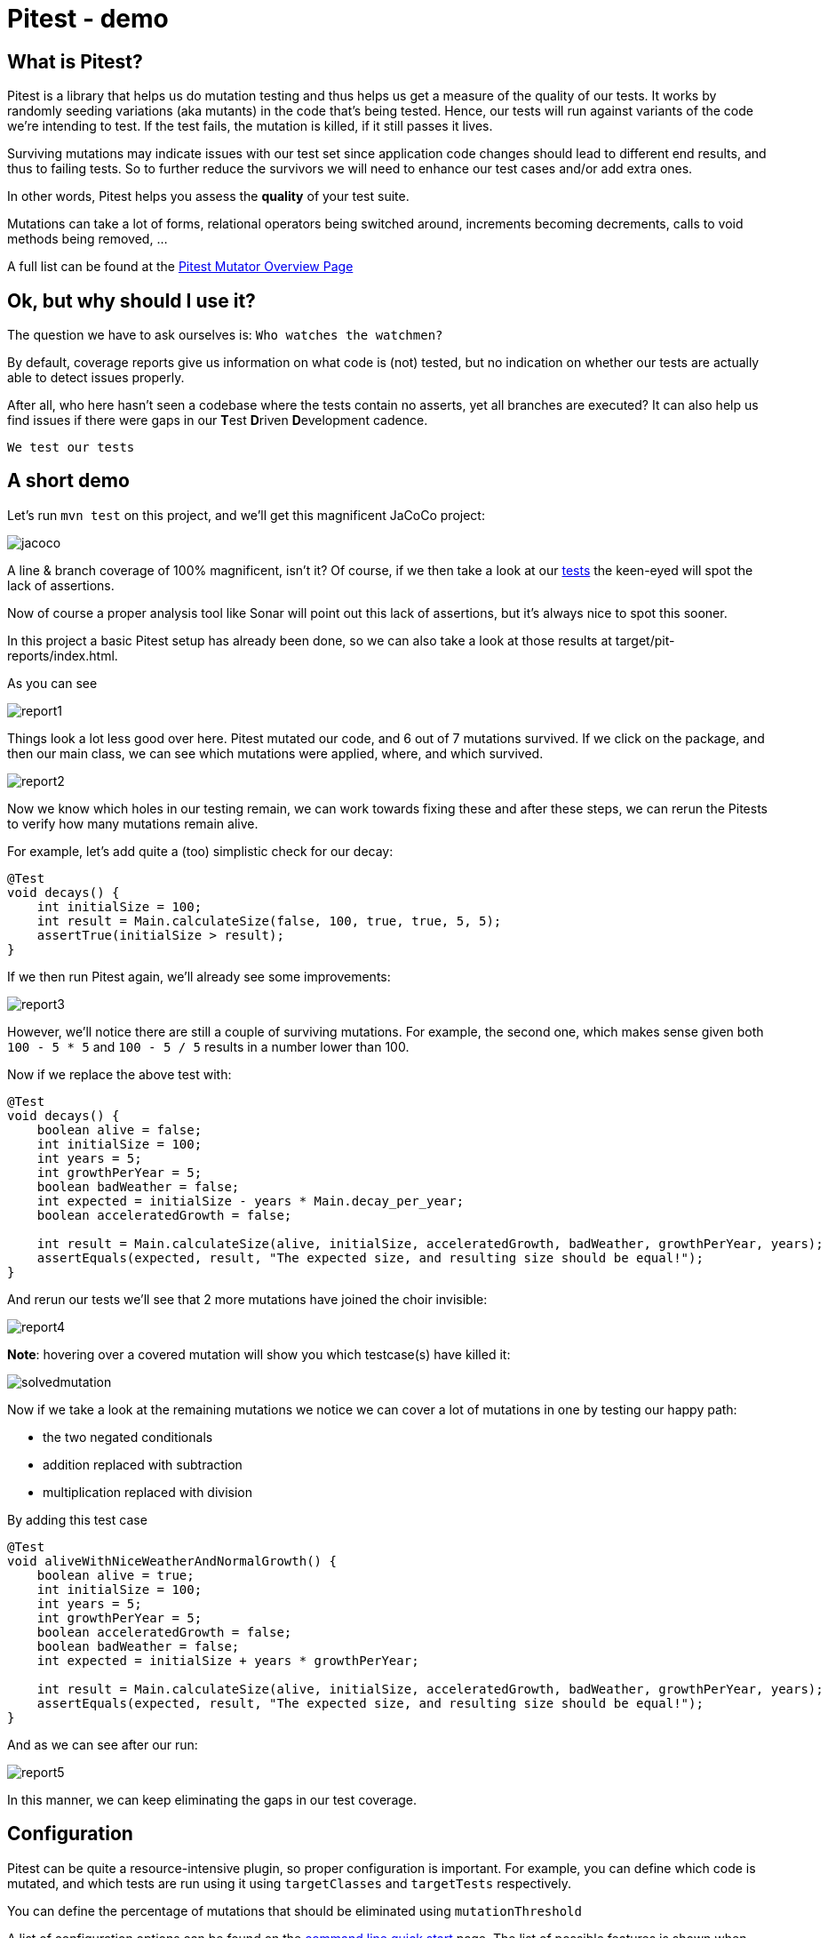 = Pitest - demo
:toc:
:toc-placement:

== What is Pitest?

Pitest is a library that helps us do mutation testing and thus helps us get a measure of the quality of our tests.
It works by randomly seeding variations (aka mutants) in the code that's being tested.
Hence, our tests will run against variants of the code we're intending to test.
If the test fails, the mutation is killed, if it still passes it lives.

Surviving mutations may indicate issues with our test set since application code changes should lead to different end results, and thus to failing tests.
So to further reduce the survivors we will need to enhance our test cases and/or add extra ones.

In other words, Pitest helps you assess the *quality* of your test suite.

Mutations can take a lot of forms, relational operators being switched around, increments becoming decrements, calls to void methods being removed, ...

A full list can be found at the https://pitest.org/quickstart/mutators/[Pitest Mutator Overview Page]

== Ok, but why should I use it?

The question we have to ask ourselves is: `Who watches the watchmen?`

By default, coverage reports give us information on what code is (not) tested, but no indication on whether our tests are actually able to detect issues properly.

After all, who here hasn't seen a codebase where the tests contain no asserts, yet all branches are executed?
It can also help us find issues if there were gaps in our **T**est **D**riven **D**evelopment cadence.

`We test our tests`


== A short demo

Let's run `mvn test` on this project, and we'll get this magnificent JaCoCo project:

image::raw/jacoco.png[]

A line & branch coverage of 100% magnificent, isn't it?
Of course, if we then take a look at our link:src/test/java/dev/simonverhoeven/pitestdemo/MainTest.java[tests] the keen-eyed will spot the lack of assertions.

Now of course a proper analysis tool like Sonar will point out this lack of assertions, but it's always nice to spot this sooner.

In this project a basic Pitest setup has already been done, so we can also take a look at those results at target/pit-reports/index.html.

As you can see

image::raw/report1.png[]

Things look a lot less good over here. Pitest mutated our code, and 6 out of 7 mutations survived.
If we click on the package, and then our main class, we can see which mutations were applied, where, and which survived.

image::raw/report2.png[]

Now we know which holes in our testing remain, we can work towards fixing these and after these steps, we can rerun the Pitests to verify how many mutations remain alive.

For example, let's add quite a (too) simplistic check for our decay:

[source,java]
----
@Test
void decays() {
    int initialSize = 100;
    int result = Main.calculateSize(false, 100, true, true, 5, 5);
    assertTrue(initialSize > result);
}
----

If we then run Pitest again, we'll already see some improvements:

image::raw/report3.png[]

However, we'll notice there are still a couple of surviving mutations.
For example, the second one, which makes sense given both `100 - 5 * 5` and `100 - 5 / 5` results in a number lower than 100.

Now if we replace the above test with:

[source,java]
----
@Test
void decays() {
    boolean alive = false;
    int initialSize = 100;
    int years = 5;
    int growthPerYear = 5;
    boolean badWeather = false;
    int expected = initialSize - years * Main.decay_per_year;
    boolean acceleratedGrowth = false;

    int result = Main.calculateSize(alive, initialSize, acceleratedGrowth, badWeather, growthPerYear, years);
    assertEquals(expected, result, "The expected size, and resulting size should be equal!");
}
----

And rerun our tests we'll see that 2 more mutations have joined the choir invisible:

image::raw/report4.png[]

**Note**: hovering over a covered mutation will show you which testcase(s) have killed it:

image::raw/solvedmutation.png[]

Now if we take a look at the remaining mutations we notice we can cover a lot of mutations in one by testing our happy path:

* the two negated conditionals
* addition replaced with subtraction
* multiplication replaced with division

By adding this test case
[source, java]
----
@Test
void aliveWithNiceWeatherAndNormalGrowth() {
    boolean alive = true;
    int initialSize = 100;
    int years = 5;
    int growthPerYear = 5;
    boolean acceleratedGrowth = false;
    boolean badWeather = false;
    int expected = initialSize + years * growthPerYear;

    int result = Main.calculateSize(alive, initialSize, acceleratedGrowth, badWeather, growthPerYear, years);
    assertEquals(expected, result, "The expected size, and resulting size should be equal!");
}
----

And as we can see after our run:

image::raw/report5.png[]

In this manner, we can keep eliminating the gaps in our test coverage.

== Configuration

Pitest can be quite a resource-intensive plugin, so proper configuration is important.
For example, you can define which code is mutated, and which tests are run using it using `targetClasses` and `targetTests` respectively.

You can define the percentage of mutations that should be eliminated using `mutationThreshold`

A list of configuration options can be found on the https://pitest.org/quickstart/commandline/[command line quick start] page.
The list of possible features is shown when verbose logging is enabled.

== Sample setup

Personally, I like to use this setup:

[code, xml]
----
<profile>
    <id>pitest</id>
    <build>
        <plugins>
            <plugin>
                <groupId>org.pitest</groupId>
                <artifactId>pitest-maven</artifactId>
                <version>1.14.2</version>
                <dependencies>
                    <dependency>
                        <groupId>org.pitest</groupId>
                        <artifactId>pitest-junit5-plugin</artifactId>
                        <version>1.2.0</version>
                    </dependency>
                </dependencies>
                <executions>
                    <execution>
                        <id>pitest</id>
                        <phase>test</phase>
                        <goals>
                            <goal>mutationCoverage</goal>
                        </goals>
                    </execution>
                </executions>
                <configuration>
                    <failWhenNoMutations>false</failWhenNoMutations>
                    <timestampedReports>false</timestampedReports>
                    <mutators>STRONGER</mutators>
                    <withHistory>true</withHistory>
                    <features>
                        +auto_threads
                    </features>
                </configuration>
            </plugin>
        </plugins>
    </build>
</profile>
----

With this setup I can just run `mvn -Ppitest test` to have everything mutated in my project, or I can pass in a glob to limit what gets mutated (`-DtargetClasses="dev.simonverhoeven.analyseme"`).
It's configured so that:

* no failure if there is nothing to mutate
* no timestamped output folder for the results (false is the default, but sometimes I like to tweak it)
* more mutators are used (STRONGER set)
* history in/output files are enabled to speed up the analysis
* auto threads is enabled, so it uses the number of threads reported by my current machine *NOTE:* it is not recommended to use this on a CI server

== Advice

The value of mutation testing lies in the analysis and the actions taken, not its execution.

Given the resource cost, it might be tempting to only run it nightly on your CI server. But it's like a tree falling in a forest. If nobody looks at the results, did the mutation tests really run?

Now of course, as documented earlier you can certainly set a target mutation score, and whilst that will help pinpoint gaps at the end, it's like a last-minute scope change.
One thinks they're done, but yet not quite. It might make one grumble a bit, and add some test cases to satisfy the tool which is the wrong motivator.

It's a tool to help you receive quick feedback in your development lifecycle, not at the end.

Please run it before your code's set in stone, especially as the implications of certain mutations might help point out spots where a different approach might be a better fit.

== Frequently Asked Questions

. How can I speed up Pitest?
* use proper slicing, and specific rules to target what's actually of interest to you (see for reference this https://blog.pitest.org/dont-let-your-code-dry[blogpost])
* increase the number of threads (1 by default), or make use of the `auto_threads` feature
* there is experimental support for https://pitest.org/quickstart/incremental_analysis/[incremental analysis]
* by making use of the https://docs.arcmutate.com/docs/accelerator.html[Arcmutate accelerator plugin]

. Are Pitests random? +
No, they're deterministic

.  How are mutants created? +
They're generated by bytecode manipulation, and held in memory (unless you use the `EXPORT` feature, and even then they're placed in the report directory, so there's no risk of accidentally releasing them)

. Do I need to use a build tool plugin?
* No, you can use Pitest from the command line, but using one of the build plugins is recommended, see for reference: https://pitest.org/quickstart/commandline/[command line quick start]

. What are the requirements?
* For Pitest 1.4+ you'll need Java 8 or higher, and at least JUnit or TestNG on your classpath. +
*Note*: the `pitest-junit5-plugin` plugin is needed when you're using `JUnit 5`

== References

* https://pitest.org/[Official website]
* https://www.arcmutate.com/[Arcmutate] - from the team behind Pitest, offers extra operators
* https://github.com/STAMP-project/pitest-descartes[Descartes] - a mutation plugin engine for PIT implementing extreme mutation operators
* https://research.google/pubs/pub46584/[State of Mutation Testing at Google]
